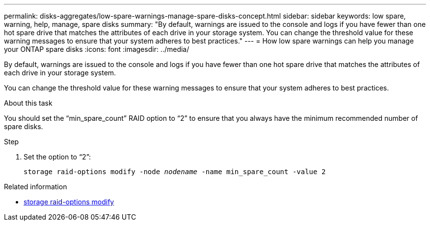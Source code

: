 ---
permalink: disks-aggregates/low-spare-warnings-manage-spare-disks-concept.html
sidebar: sidebar
keywords: low spare, warning, help, manage, spare disks
summary: "By default, warnings are issued to the console and logs if you have fewer than one hot spare drive that matches the attributes of each drive in your storage system. You can change the threshold value for these warning messages to ensure that your system adheres to best practices."
---
= How low spare warnings can help you manage your ONTAP spare disks
:icons: font
:imagesdir: ../media/

[.lead]
By default, warnings are issued to the console and logs if you have fewer than one hot spare drive that matches the attributes of each drive in your storage system.

You can change the threshold value for these warning messages to ensure that your system adheres to best practices.

.About this task

You should set the "`min_spare_count`" RAID option to "`2`" to ensure that you always have the minimum recommended number of spare disks.

.Step

. Set the option to "`2`":
+
`storage raid-options modify -node _nodename_ -name min_spare_count -value 2`

.Related information
* link:https://docs.netapp.com/us-en/ontap-cli/storage-raid-options-modify.html[storage raid-options modify^]


// 2025 Sep 09, ONTAPDOC-2960
// BURT 1485072, 08-30-2022
